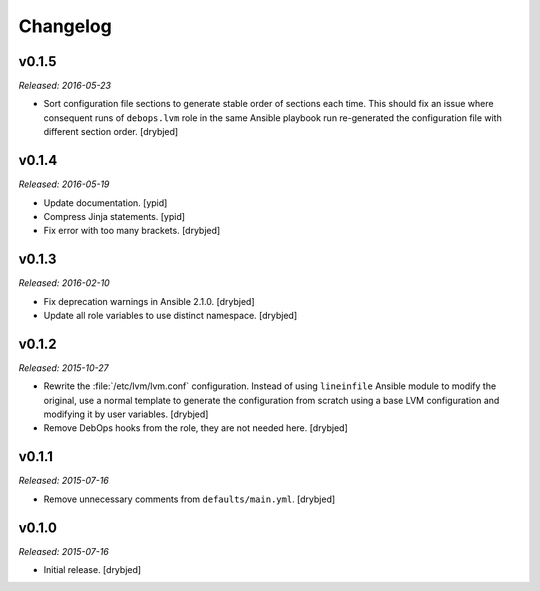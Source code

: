 Changelog
=========

v0.1.5
------

*Released: 2016-05-23*

- Sort configuration file sections to generate stable order of sections each
  time. This should fix an issue where consequent runs of ``debops.lvm`` role
  in the same Ansible playbook run re-generated the configuration file with
  different section order. [drybjed]

v0.1.4
------

*Released: 2016-05-19*

- Update documentation. [ypid]

- Compress Jinja statements. [ypid]

- Fix error with too many brackets. [drybjed]

v0.1.3
------

*Released: 2016-02-10*

- Fix deprecation warnings in Ansible 2.1.0. [drybjed]

- Update all role variables to use distinct namespace. [drybjed]

v0.1.2
------

*Released: 2015-10-27*

- Rewrite the :file:`/etc/lvm/lvm.conf` configuration. Instead of using
  ``lineinfile`` Ansible module to modify the original, use a normal template
  to generate the configuration from scratch using a base LVM configuration and
  modifying it by user variables. [drybjed]

- Remove DebOps hooks from the role, they are not needed here. [drybjed]

v0.1.1
------

*Released: 2015-07-16*

- Remove unnecessary comments from ``defaults/main.yml``. [drybjed]

v0.1.0
------

*Released: 2015-07-16*

- Initial release. [drybjed]

